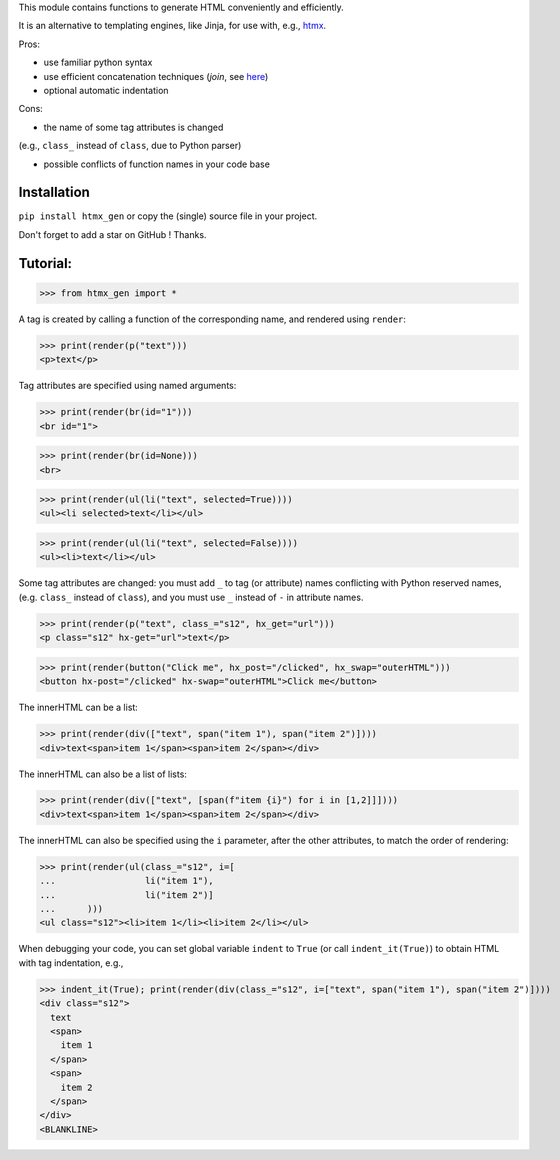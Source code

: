 This module contains functions to generate HTML conveniently and efficiently.

It is an alternative to templating engines, like Jinja,
for use with, e.g., `htmx <https://htmx.org/>`__.

Pros:

- use familiar python syntax

- use efficient concatenation techniques (`join`, see `here <https://python.plainenglish.io/concatenating-strings-efficiently-in-python-9bfc8e8d6f6e>`__)

- optional automatic indentation

Cons:

- the name of some tag attributes is changed
(e.g., ``class_`` instead of ``class``, due to Python parser)

- possible conflicts of function names in your code base


Installation
------------
``pip install htmx_gen`` or copy the (single) source file in your project.

Don't forget to add a star on GitHub ! Thanks.


Tutorial:
---------

>>> from htmx_gen import *

A tag is created by calling a function of the corresponding name,
and rendered using ``render``:

>>> print(render(p("text")))
<p>text</p>


Tag attributes are specified using named arguments:

>>> print(render(br(id="1")))
<br id="1">

>>> print(render(br(id=None)))
<br>

>>> print(render(ul(li("text", selected=True))))
<ul><li selected>text</li></ul>

>>> print(render(ul(li("text", selected=False))))
<ul><li>text</li></ul>


Some tag attributes are changed: you must add ``_`` to tag (or attribute) names
conflicting with Python reserved names, (e.g. ``class_`` instead of ``class``),
and you must use ``_`` instead of ``-`` in attribute names.

>>> print(render(p("text", class_="s12", hx_get="url")))
<p class="s12" hx-get="url">text</p>

>>> print(render(button("Click me", hx_post="/clicked", hx_swap="outerHTML")))
<button hx-post="/clicked" hx-swap="outerHTML">Click me</button>


The innerHTML can be a list:

>>> print(render(div(["text", span("item 1"), span("item 2")])))
<div>text<span>item 1</span><span>item 2</span></div>

The innerHTML can also be a list of lists:

>>> print(render(div(["text", [span(f"item {i}") for i in [1,2]]])))
<div>text<span>item 1</span><span>item 2</span></div>


The innerHTML can also be specified using the ``i`` parameter,
after the other attributes, to match the order of rendering:

>>> print(render(ul(class_="s12", i=[
...                 li("item 1"),
...                 li("item 2")]
...      )))
<ul class="s12"><li>item 1</li><li>item 2</li></ul>


When debugging your code, you can set global variable ``indent`` to ``True``
(or call ``indent_it(True)``) to obtain HTML with tag indentation, e.g.,

>>> indent_it(True); print(render(div(class_="s12", i=["text", span("item 1"), span("item 2")])))
<div class="s12">
  text
  <span>
    item 1
  </span>
  <span>
    item 2
  </span>
</div>
<BLANKLINE>
